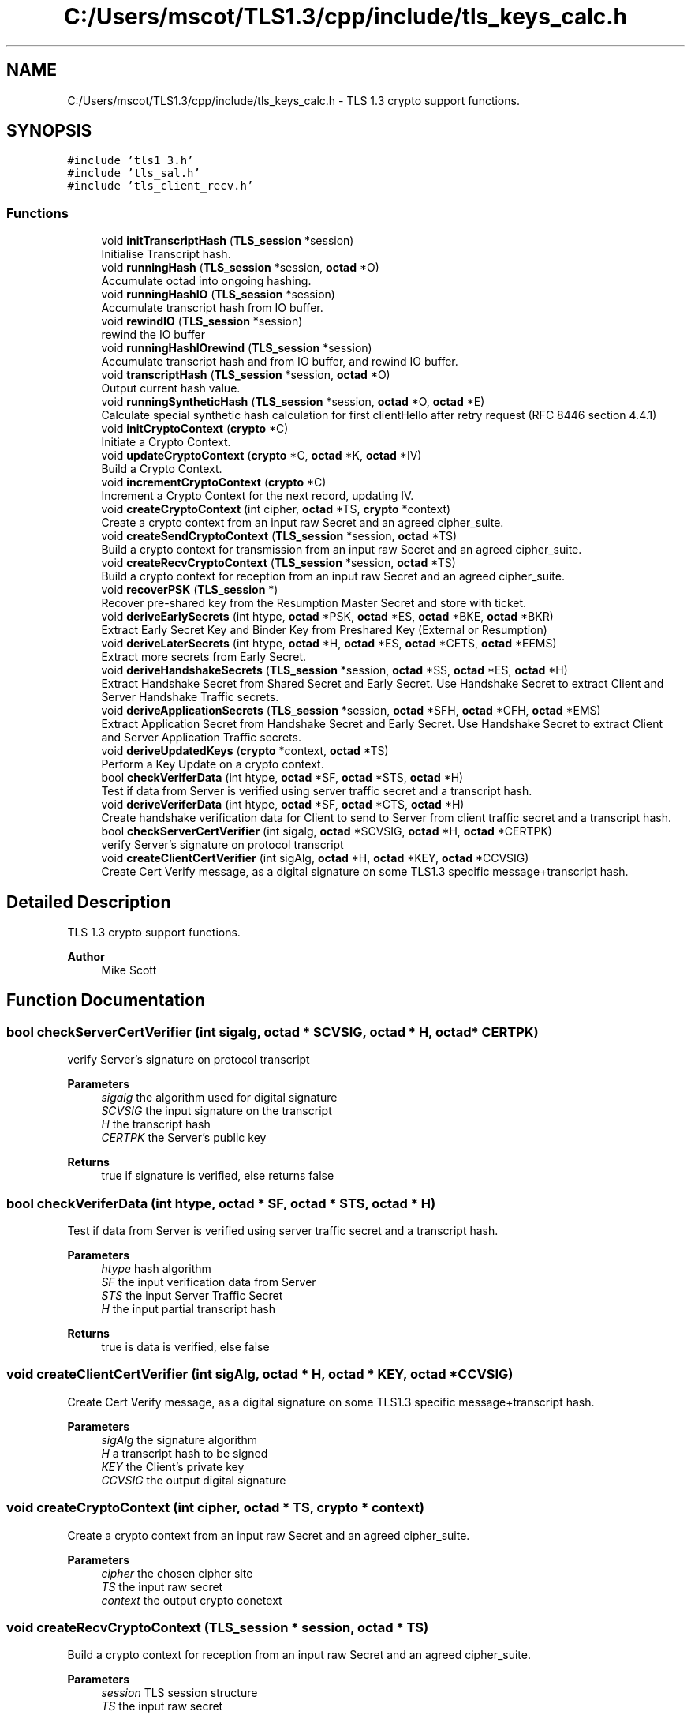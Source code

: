 .TH "C:/Users/mscot/TLS1.3/cpp/include/tls_keys_calc.h" 3 "Mon Oct 3 2022" "Version 1.2" "TiigerTLS" \" -*- nroff -*-
.ad l
.nh
.SH NAME
C:/Users/mscot/TLS1.3/cpp/include/tls_keys_calc.h \- TLS 1\&.3 crypto support functions\&.  

.SH SYNOPSIS
.br
.PP
\fC#include 'tls1_3\&.h'\fP
.br
\fC#include 'tls_sal\&.h'\fP
.br
\fC#include 'tls_client_recv\&.h'\fP
.br

.SS "Functions"

.in +1c
.ti -1c
.RI "void \fBinitTranscriptHash\fP (\fBTLS_session\fP *session)"
.br
.RI "Initialise Transcript hash\&. "
.ti -1c
.RI "void \fBrunningHash\fP (\fBTLS_session\fP *session, \fBoctad\fP *O)"
.br
.RI "Accumulate octad into ongoing hashing\&. "
.ti -1c
.RI "void \fBrunningHashIO\fP (\fBTLS_session\fP *session)"
.br
.RI "Accumulate transcript hash from IO buffer\&. "
.ti -1c
.RI "void \fBrewindIO\fP (\fBTLS_session\fP *session)"
.br
.RI "rewind the IO buffer "
.ti -1c
.RI "void \fBrunningHashIOrewind\fP (\fBTLS_session\fP *session)"
.br
.RI "Accumulate transcript hash and from IO buffer, and rewind IO buffer\&. "
.ti -1c
.RI "void \fBtranscriptHash\fP (\fBTLS_session\fP *session, \fBoctad\fP *O)"
.br
.RI "Output current hash value\&. "
.ti -1c
.RI "void \fBrunningSyntheticHash\fP (\fBTLS_session\fP *session, \fBoctad\fP *O, \fBoctad\fP *E)"
.br
.RI "Calculate special synthetic hash calculation for first clientHello after retry request (RFC 8446 section 4\&.4\&.1) "
.ti -1c
.RI "void \fBinitCryptoContext\fP (\fBcrypto\fP *C)"
.br
.RI "Initiate a Crypto Context\&. "
.ti -1c
.RI "void \fBupdateCryptoContext\fP (\fBcrypto\fP *C, \fBoctad\fP *K, \fBoctad\fP *IV)"
.br
.RI "Build a Crypto Context\&. "
.ti -1c
.RI "void \fBincrementCryptoContext\fP (\fBcrypto\fP *C)"
.br
.RI "Increment a Crypto Context for the next record, updating IV\&. "
.ti -1c
.RI "void \fBcreateCryptoContext\fP (int cipher, \fBoctad\fP *TS, \fBcrypto\fP *context)"
.br
.RI "Create a crypto context from an input raw Secret and an agreed cipher_suite\&. "
.ti -1c
.RI "void \fBcreateSendCryptoContext\fP (\fBTLS_session\fP *session, \fBoctad\fP *TS)"
.br
.RI "Build a crypto context for transmission from an input raw Secret and an agreed cipher_suite\&. "
.ti -1c
.RI "void \fBcreateRecvCryptoContext\fP (\fBTLS_session\fP *session, \fBoctad\fP *TS)"
.br
.RI "Build a crypto context for reception from an input raw Secret and an agreed cipher_suite\&. "
.ti -1c
.RI "void \fBrecoverPSK\fP (\fBTLS_session\fP *)"
.br
.RI "Recover pre-shared key from the Resumption Master Secret and store with ticket\&. "
.ti -1c
.RI "void \fBderiveEarlySecrets\fP (int htype, \fBoctad\fP *PSK, \fBoctad\fP *ES, \fBoctad\fP *BKE, \fBoctad\fP *BKR)"
.br
.RI "Extract Early Secret Key and Binder Key from Preshared Key (External or Resumption) "
.ti -1c
.RI "void \fBderiveLaterSecrets\fP (int htype, \fBoctad\fP *H, \fBoctad\fP *ES, \fBoctad\fP *CETS, \fBoctad\fP *EEMS)"
.br
.RI "Extract more secrets from Early Secret\&. "
.ti -1c
.RI "void \fBderiveHandshakeSecrets\fP (\fBTLS_session\fP *session, \fBoctad\fP *SS, \fBoctad\fP *ES, \fBoctad\fP *H)"
.br
.RI "Extract Handshake Secret from Shared Secret and Early Secret\&. Use Handshake Secret to extract Client and Server Handshake Traffic secrets\&. "
.ti -1c
.RI "void \fBderiveApplicationSecrets\fP (\fBTLS_session\fP *session, \fBoctad\fP *SFH, \fBoctad\fP *CFH, \fBoctad\fP *EMS)"
.br
.RI "Extract Application Secret from Handshake Secret and Early Secret\&. Use Handshake Secret to extract Client and Server Application Traffic secrets\&. "
.ti -1c
.RI "void \fBderiveUpdatedKeys\fP (\fBcrypto\fP *context, \fBoctad\fP *TS)"
.br
.RI "Perform a Key Update on a crypto context\&. "
.ti -1c
.RI "bool \fBcheckVeriferData\fP (int htype, \fBoctad\fP *SF, \fBoctad\fP *STS, \fBoctad\fP *H)"
.br
.RI "Test if data from Server is verified using server traffic secret and a transcript hash\&. "
.ti -1c
.RI "void \fBderiveVeriferData\fP (int htype, \fBoctad\fP *SF, \fBoctad\fP *CTS, \fBoctad\fP *H)"
.br
.RI "Create handshake verification data for Client to send to Server from client traffic secret and a transcript hash\&. "
.ti -1c
.RI "bool \fBcheckServerCertVerifier\fP (int sigalg, \fBoctad\fP *SCVSIG, \fBoctad\fP *H, \fBoctad\fP *CERTPK)"
.br
.RI "verify Server's signature on protocol transcript "
.ti -1c
.RI "void \fBcreateClientCertVerifier\fP (int sigAlg, \fBoctad\fP *H, \fBoctad\fP *KEY, \fBoctad\fP *CCVSIG)"
.br
.RI "Create Cert Verify message, as a digital signature on some TLS1\&.3 specific message+transcript hash\&. "
.in -1c
.SH "Detailed Description"
.PP 
TLS 1\&.3 crypto support functions\&. 


.PP
\fBAuthor\fP
.RS 4
Mike Scott  
.RE
.PP

.SH "Function Documentation"
.PP 
.SS "bool checkServerCertVerifier (int sigalg, \fBoctad\fP * SCVSIG, \fBoctad\fP * H, \fBoctad\fP * CERTPK)"

.PP
verify Server's signature on protocol transcript 
.PP
\fBParameters\fP
.RS 4
\fIsigalg\fP the algorithm used for digital signature 
.br
\fISCVSIG\fP the input signature on the transcript 
.br
\fIH\fP the transcript hash 
.br
\fICERTPK\fP the Server's public key 
.RE
.PP
\fBReturns\fP
.RS 4
true if signature is verified, else returns false 
.RE
.PP

.SS "bool checkVeriferData (int htype, \fBoctad\fP * SF, \fBoctad\fP * STS, \fBoctad\fP * H)"

.PP
Test if data from Server is verified using server traffic secret and a transcript hash\&. 
.PP
\fBParameters\fP
.RS 4
\fIhtype\fP hash algorithm 
.br
\fISF\fP the input verification data from Server 
.br
\fISTS\fP the input Server Traffic Secret 
.br
\fIH\fP the input partial transcript hash 
.RE
.PP
\fBReturns\fP
.RS 4
true is data is verified, else false 
.RE
.PP

.SS "void createClientCertVerifier (int sigAlg, \fBoctad\fP * H, \fBoctad\fP * KEY, \fBoctad\fP * CCVSIG)"

.PP
Create Cert Verify message, as a digital signature on some TLS1\&.3 specific message+transcript hash\&. 
.PP
\fBParameters\fP
.RS 4
\fIsigAlg\fP the signature algorithm 
.br
\fIH\fP a transcript hash to be signed 
.br
\fIKEY\fP the Client's private key 
.br
\fICCVSIG\fP the output digital signature 
.RE
.PP

.SS "void createCryptoContext (int cipher, \fBoctad\fP * TS, \fBcrypto\fP * context)"

.PP
Create a crypto context from an input raw Secret and an agreed cipher_suite\&. 
.PP
\fBParameters\fP
.RS 4
\fIcipher\fP the chosen cipher site 
.br
\fITS\fP the input raw secret 
.br
\fIcontext\fP the output crypto conetext 
.RE
.PP

.SS "void createRecvCryptoContext (\fBTLS_session\fP * session, \fBoctad\fP * TS)"

.PP
Build a crypto context for reception from an input raw Secret and an agreed cipher_suite\&. 
.PP
\fBParameters\fP
.RS 4
\fIsession\fP TLS session structure 
.br
\fITS\fP the input raw secret 
.RE
.PP

.SS "void createSendCryptoContext (\fBTLS_session\fP * session, \fBoctad\fP * TS)"

.PP
Build a crypto context for transmission from an input raw Secret and an agreed cipher_suite\&. 
.PP
\fBParameters\fP
.RS 4
\fIsession\fP TLS session structure 
.br
\fITS\fP the input raw secret 
.RE
.PP

.SS "void deriveApplicationSecrets (\fBTLS_session\fP * session, \fBoctad\fP * SFH, \fBoctad\fP * CFH, \fBoctad\fP * EMS)"

.PP
Extract Application Secret from Handshake Secret and Early Secret\&. Use Handshake Secret to extract Client and Server Application Traffic secrets\&. 
.PP
\fBParameters\fP
.RS 4
\fIsession\fP the TLS session structure 
.br
 
.br
\fISFH\fP an input partial transcript hash 
.br
\fICFH\fP an input partial transcript hash 
.br
\fIEMS\fP the output External Master Secret (or NULL if not required) 
.RE
.PP

.SS "void deriveEarlySecrets (int htype, \fBoctad\fP * PSK, \fBoctad\fP * ES, \fBoctad\fP * BKE, \fBoctad\fP * BKR)"

.PP
Extract Early Secret Key and Binder Key from Preshared Key (External or Resumption) 
.PP
\fBParameters\fP
.RS 4
\fIhtype\fP hash algorithm 
.br
\fIPSK\fP the input pre-shared key, or NULL if not available 
.br
\fIES\fP the output early secret key 
.br
\fIBKE\fP the output external binder key (or NULL if not required) 
.br
\fIBKR\fP the output resumption binder key (or NULL if not required) 
.RE
.PP

.SS "void deriveHandshakeSecrets (\fBTLS_session\fP * session, \fBoctad\fP * SS, \fBoctad\fP * ES, \fBoctad\fP * H)"

.PP
Extract Handshake Secret from Shared Secret and Early Secret\&. Use Handshake Secret to extract Client and Server Handshake Traffic secrets\&. 
.PP
\fBParameters\fP
.RS 4
\fIsession\fP the TLS session structure 
.br
\fISS\fP input Shared Secret 
.br
\fIES\fP the input early secret key 
.br
\fIH\fP a partial transcript hash 
.RE
.PP

.SS "void deriveLaterSecrets (int htype, \fBoctad\fP * H, \fBoctad\fP * ES, \fBoctad\fP * CETS, \fBoctad\fP * EEMS)"

.PP
Extract more secrets from Early Secret\&. 
.PP
\fBParameters\fP
.RS 4
\fIhtype\fP hash algorithm 
.br
\fIH\fP a partial transcript hash 
.br
\fIES\fP the input early secret key 
.br
\fICETS\fP the output Client Early Traffic Secret (or NULL if not required) 
.br
\fIEEMS\fP the output Early Exporter Master Secret (or NULL if not required) 
.RE
.PP

.SS "void deriveUpdatedKeys (\fBcrypto\fP * context, \fBoctad\fP * TS)"

.PP
Perform a Key Update on a crypto context\&. 
.PP
\fBParameters\fP
.RS 4
\fIcontext\fP an AEAD encryption context 
.br
\fITS\fP the updated Traffic secret 
.RE
.PP

.SS "void deriveVeriferData (int htype, \fBoctad\fP * SF, \fBoctad\fP * CTS, \fBoctad\fP * H)"

.PP
Create handshake verification data for Client to send to Server from client traffic secret and a transcript hash\&. 
.PP
\fBParameters\fP
.RS 4
\fIhtype\fP hash algorithm 
.br
\fISF\fP the output verification data 
.br
\fICTS\fP the input Client Traffic Secret 
.br
\fIH\fP the input partial transcript hash 
.RE
.PP

.SS "void incrementCryptoContext (\fBcrypto\fP * C)"

.PP
Increment a Crypto Context for the next record, updating IV\&. 
.PP
\fBParameters\fP
.RS 4
\fIC\fP an AEAD encryption context 
.RE
.PP

.SS "void initCryptoContext (\fBcrypto\fP * C)"

.PP
Initiate a Crypto Context\&. 
.PP
\fBParameters\fP
.RS 4
\fIC\fP an AEAD encryption context 
.RE
.PP

.SS "void initTranscriptHash (\fBTLS_session\fP * session)"

.PP
Initialise Transcript hash\&. 
.PP
\fBParameters\fP
.RS 4
\fIsession\fP the TLS session structure 
.RE
.PP

.SS "void recoverPSK (\fBTLS_session\fP * session)"

.PP
Recover pre-shared key from the Resumption Master Secret and store with ticket\&. 
.PP
\fBParameters\fP
.RS 4
\fIsession\fP the TLS session structure 
.RE
.PP

.SS "void rewindIO (\fBTLS_session\fP * session)"

.PP
rewind the IO buffer 
.PP
\fBParameters\fP
.RS 4
\fIsession\fP the TLS session structure 
.RE
.PP

.SS "void runningHash (\fBTLS_session\fP * session, \fBoctad\fP * O)"

.PP
Accumulate octad into ongoing hashing\&. 
.PP
\fBParameters\fP
.RS 4
\fIsession\fP the TLS session structure 
.br
\fIO\fP an octad to be included in hash 
.RE
.PP

.SS "void runningHashIO (\fBTLS_session\fP * session)"

.PP
Accumulate transcript hash from IO buffer\&. 
.PP
\fBParameters\fP
.RS 4
\fIsession\fP the TLS session structure 
.RE
.PP

.SS "void runningHashIOrewind (\fBTLS_session\fP * session)"

.PP
Accumulate transcript hash and from IO buffer, and rewind IO buffer\&. 
.PP
\fBParameters\fP
.RS 4
\fIsession\fP the TLS session structure 
.RE
.PP

.SS "void runningSyntheticHash (\fBTLS_session\fP * session, \fBoctad\fP * O, \fBoctad\fP * E)"

.PP
Calculate special synthetic hash calculation for first clientHello after retry request (RFC 8446 section 4\&.4\&.1) 
.PP
\fBParameters\fP
.RS 4
\fIsession\fP the TLS session structure 
.br
\fIO\fP an octad containing clientHello 
.br
\fIE\fP an octad containing clientHello extensions 
.RE
.PP

.SS "void transcriptHash (\fBTLS_session\fP * session, \fBoctad\fP * O)"

.PP
Output current hash value\&. 
.PP
\fBParameters\fP
.RS 4
\fIsession\fP the TLS session structure 
.br
\fIO\fP an output octad containing current hash 
.RE
.PP

.SS "void updateCryptoContext (\fBcrypto\fP * C, \fBoctad\fP * K, \fBoctad\fP * IV)"

.PP
Build a Crypto Context\&. 
.PP
\fBParameters\fP
.RS 4
\fIC\fP an AEAD encryption context 
.br
\fIK\fP an encryption key 
.br
\fIIV\fP an encryption Initialisation Vector 
.RE
.PP

.SH "Author"
.PP 
Generated automatically by Doxygen for TiigerTLS from the source code\&.
